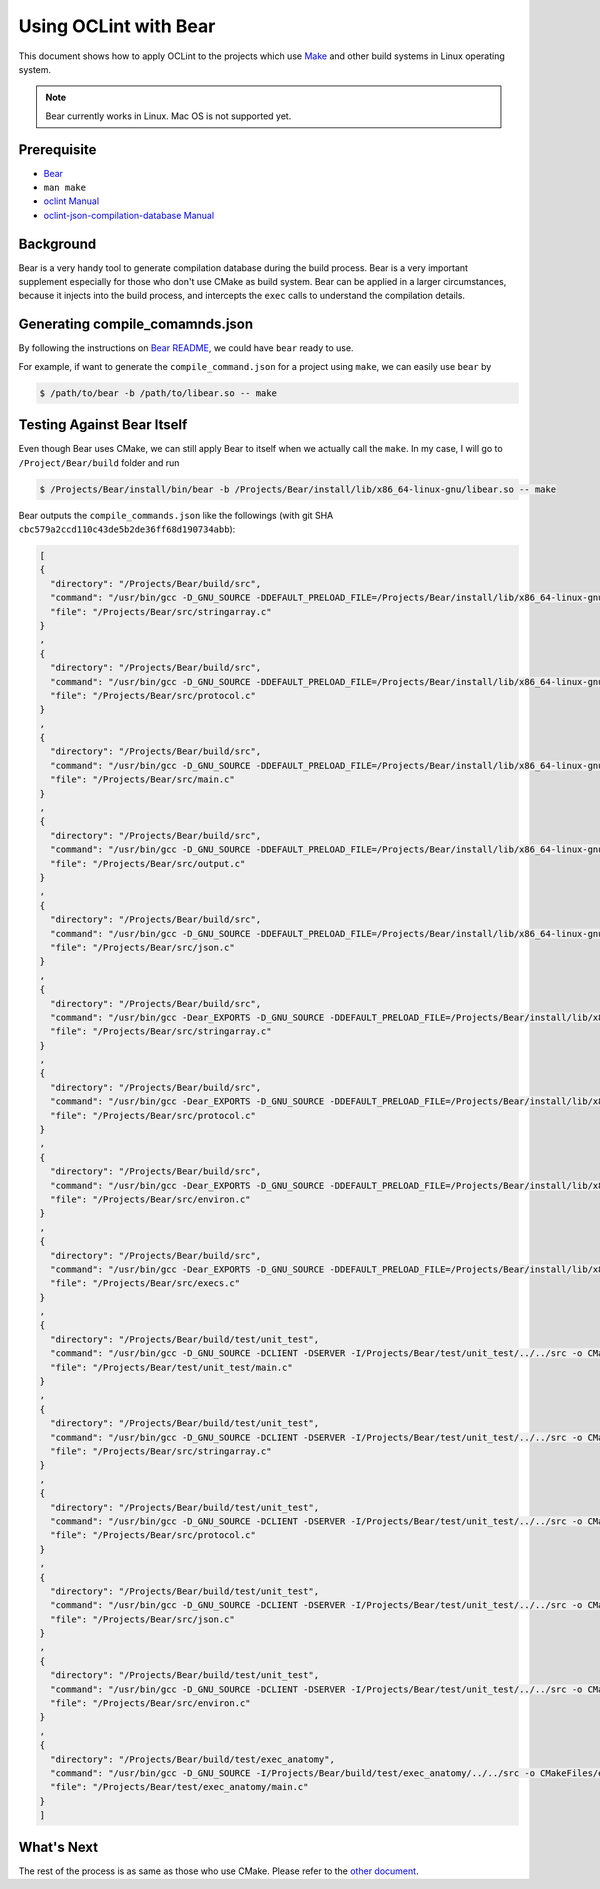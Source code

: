 Using OCLint with Bear
======================

This document shows how to apply OCLint to the projects which use `Make <http://en.wikipedia.org/wiki/Make_(software)>`_ and other build systems in Linux operating system.

.. note::

    Bear currently works in Linux. Mac OS is not supported yet.

Prerequisite
------------

* `Bear <https://github.com/rizsotto/Bear>`_
* ``man make``
* `oclint Manual <../manual/oclint.html>`_
* `oclint-json-compilation-database Manual <../manual/oclint-json-compilation-database.html>`_

Background
----------

Bear is a very handy tool to generate compilation database during the build process. Bear is a very important supplement especially for those who don't use CMake as build system. Bear can be applied in a larger circumstances, because it injects into the build process, and intercepts the ``exec`` calls to understand the compilation details.

Generating compile_comamnds.json
--------------------------------

By following the instructions on `Bear README <https://github.com/rizsotto/Bear/blob/master/README.md>`_, we could have ``bear`` ready to use.

For example, if want to generate the ``compile_command.json`` for a project using ``make``, we can easily use ``bear`` by

.. code-block:: bash

    $ /path/to/bear -b /path/to/libear.so -- make

Testing Against Bear Itself
---------------------------

Even though Bear uses CMake, we can still apply Bear to itself when we actually call the ``make``. In my case, I will go to ``/Project/Bear/build`` folder and run

.. code-block:: bash

    $ /Projects/Bear/install/bin/bear -b /Projects/Bear/install/lib/x86_64-linux-gnu/libear.so -- make

Bear outputs the ``compile_commands.json`` like the followings (with git SHA ``cbc579a2ccd110c43de5b2de36ff68d190734abb``):

.. code-block:: json

    [
    {
      "directory": "/Projects/Bear/build/src",
      "command": "/usr/bin/gcc -D_GNU_SOURCE -DDEFAULT_PRELOAD_FILE=/Projects/Bear/install/lib/x86_64-linux-gnu/libear.so -DDEFAULT_SOCKET_FILE=/tmp/bear.socket -DDEFAULT_OUTPUT_FILE=compile_commands.json -DSERVER -I/Projects/Bear/build/src -o CMakeFiles/bear.dir/stringarray.c.o -c /Projects/Bear/src/stringarray.c",
      "file": "/Projects/Bear/src/stringarray.c"
    }
    ,
    {
      "directory": "/Projects/Bear/build/src",
      "command": "/usr/bin/gcc -D_GNU_SOURCE -DDEFAULT_PRELOAD_FILE=/Projects/Bear/install/lib/x86_64-linux-gnu/libear.so -DDEFAULT_SOCKET_FILE=/tmp/bear.socket -DDEFAULT_OUTPUT_FILE=compile_commands.json -DSERVER -I/Projects/Bear/build/src -o CMakeFiles/bear.dir/protocol.c.o -c /Projects/Bear/src/protocol.c",
      "file": "/Projects/Bear/src/protocol.c"
    }
    ,
    {
      "directory": "/Projects/Bear/build/src",
      "command": "/usr/bin/gcc -D_GNU_SOURCE -DDEFAULT_PRELOAD_FILE=/Projects/Bear/install/lib/x86_64-linux-gnu/libear.so -DDEFAULT_SOCKET_FILE=/tmp/bear.socket -DDEFAULT_OUTPUT_FILE=compile_commands.json -DSERVER -I/Projects/Bear/build/src -o CMakeFiles/bear.dir/main.c.o -c /Projects/Bear/src/main.c",
      "file": "/Projects/Bear/src/main.c"
    }
    ,
    {
      "directory": "/Projects/Bear/build/src",
      "command": "/usr/bin/gcc -D_GNU_SOURCE -DDEFAULT_PRELOAD_FILE=/Projects/Bear/install/lib/x86_64-linux-gnu/libear.so -DDEFAULT_SOCKET_FILE=/tmp/bear.socket -DDEFAULT_OUTPUT_FILE=compile_commands.json -DSERVER -I/Projects/Bear/build/src -o CMakeFiles/bear.dir/output.c.o -c /Projects/Bear/src/output.c",
      "file": "/Projects/Bear/src/output.c"
    }
    ,
    {
      "directory": "/Projects/Bear/build/src",
      "command": "/usr/bin/gcc -D_GNU_SOURCE -DDEFAULT_PRELOAD_FILE=/Projects/Bear/install/lib/x86_64-linux-gnu/libear.so -DDEFAULT_SOCKET_FILE=/tmp/bear.socket -DDEFAULT_OUTPUT_FILE=compile_commands.json -DSERVER -I/Projects/Bear/build/src -o CMakeFiles/bear.dir/json.c.o -c /Projects/Bear/src/json.c",
      "file": "/Projects/Bear/src/json.c"
    }
    ,
    {
      "directory": "/Projects/Bear/build/src",
      "command": "/usr/bin/gcc -Dear_EXPORTS -D_GNU_SOURCE -DDEFAULT_PRELOAD_FILE=/Projects/Bear/install/lib/x86_64-linux-gnu/libear.so -DDEFAULT_SOCKET_FILE=/tmp/bear.socket -DDEFAULT_OUTPUT_FILE=compile_commands.json -DCLIENT -fPIC -I/Projects/Bear/build/src -o CMakeFiles/ear.dir/stringarray.c.o -c /Projects/Bear/src/stringarray.c",
      "file": "/Projects/Bear/src/stringarray.c"
    }
    ,
    {
      "directory": "/Projects/Bear/build/src",
      "command": "/usr/bin/gcc -Dear_EXPORTS -D_GNU_SOURCE -DDEFAULT_PRELOAD_FILE=/Projects/Bear/install/lib/x86_64-linux-gnu/libear.so -DDEFAULT_SOCKET_FILE=/tmp/bear.socket -DDEFAULT_OUTPUT_FILE=compile_commands.json -DCLIENT -fPIC -I/Projects/Bear/build/src -o CMakeFiles/ear.dir/protocol.c.o -c /Projects/Bear/src/protocol.c",
      "file": "/Projects/Bear/src/protocol.c"
    }
    ,
    {
      "directory": "/Projects/Bear/build/src",
      "command": "/usr/bin/gcc -Dear_EXPORTS -D_GNU_SOURCE -DDEFAULT_PRELOAD_FILE=/Projects/Bear/install/lib/x86_64-linux-gnu/libear.so -DDEFAULT_SOCKET_FILE=/tmp/bear.socket -DDEFAULT_OUTPUT_FILE=compile_commands.json -DCLIENT -fPIC -I/Projects/Bear/build/src -o CMakeFiles/ear.dir/environ.c.o -c /Projects/Bear/src/environ.c",
      "file": "/Projects/Bear/src/environ.c"
    }
    ,
    {
      "directory": "/Projects/Bear/build/src",
      "command": "/usr/bin/gcc -Dear_EXPORTS -D_GNU_SOURCE -DDEFAULT_PRELOAD_FILE=/Projects/Bear/install/lib/x86_64-linux-gnu/libear.so -DDEFAULT_SOCKET_FILE=/tmp/bear.socket -DDEFAULT_OUTPUT_FILE=compile_commands.json -DCLIENT -fPIC -I/Projects/Bear/build/src -o CMakeFiles/ear.dir/execs.c.o -c /Projects/Bear/src/execs.c",
      "file": "/Projects/Bear/src/execs.c"
    }
    ,
    {
      "directory": "/Projects/Bear/build/test/unit_test",
      "command": "/usr/bin/gcc -D_GNU_SOURCE -DCLIENT -DSERVER -I/Projects/Bear/test/unit_test/../../src -o CMakeFiles/unit_test.dir/main.c.o -c /Projects/Bear/test/unit_test/main.c",
      "file": "/Projects/Bear/test/unit_test/main.c"
    }
    ,
    {
      "directory": "/Projects/Bear/build/test/unit_test",
      "command": "/usr/bin/gcc -D_GNU_SOURCE -DCLIENT -DSERVER -I/Projects/Bear/test/unit_test/../../src -o CMakeFiles/unit_test.dir/__/__/src/stringarray.c.o -c /Projects/Bear/src/stringarray.c",
      "file": "/Projects/Bear/src/stringarray.c"
    }
    ,
    {
      "directory": "/Projects/Bear/build/test/unit_test",
      "command": "/usr/bin/gcc -D_GNU_SOURCE -DCLIENT -DSERVER -I/Projects/Bear/test/unit_test/../../src -o CMakeFiles/unit_test.dir/__/__/src/protocol.c.o -c /Projects/Bear/src/protocol.c",
      "file": "/Projects/Bear/src/protocol.c"
    }
    ,
    {
      "directory": "/Projects/Bear/build/test/unit_test",
      "command": "/usr/bin/gcc -D_GNU_SOURCE -DCLIENT -DSERVER -I/Projects/Bear/test/unit_test/../../src -o CMakeFiles/unit_test.dir/__/__/src/json.c.o -c /Projects/Bear/src/json.c",
      "file": "/Projects/Bear/src/json.c"
    }
    ,
    {
      "directory": "/Projects/Bear/build/test/unit_test",
      "command": "/usr/bin/gcc -D_GNU_SOURCE -DCLIENT -DSERVER -I/Projects/Bear/test/unit_test/../../src -o CMakeFiles/unit_test.dir/__/__/src/environ.c.o -c /Projects/Bear/src/environ.c",
      "file": "/Projects/Bear/src/environ.c"
    }
    ,
    {
      "directory": "/Projects/Bear/build/test/exec_anatomy",
      "command": "/usr/bin/gcc -D_GNU_SOURCE -I/Projects/Bear/build/test/exec_anatomy/../../src -o CMakeFiles/exec_anatomy.dir/main.c.o -c /Projects/Bear/test/exec_anatomy/main.c",
      "file": "/Projects/Bear/test/exec_anatomy/main.c"
    }
    ]

What's Next
-----------

The rest of the process is as same as those who use CMake. Please refer to the `other document <cmake.html#using-compile-commands-json>`_.
